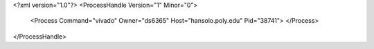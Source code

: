 <?xml version="1.0"?>
<ProcessHandle Version="1" Minor="0">
    <Process Command="vivado" Owner="ds6365" Host="hansolo.poly.edu" Pid="38741">
    </Process>
</ProcessHandle>
